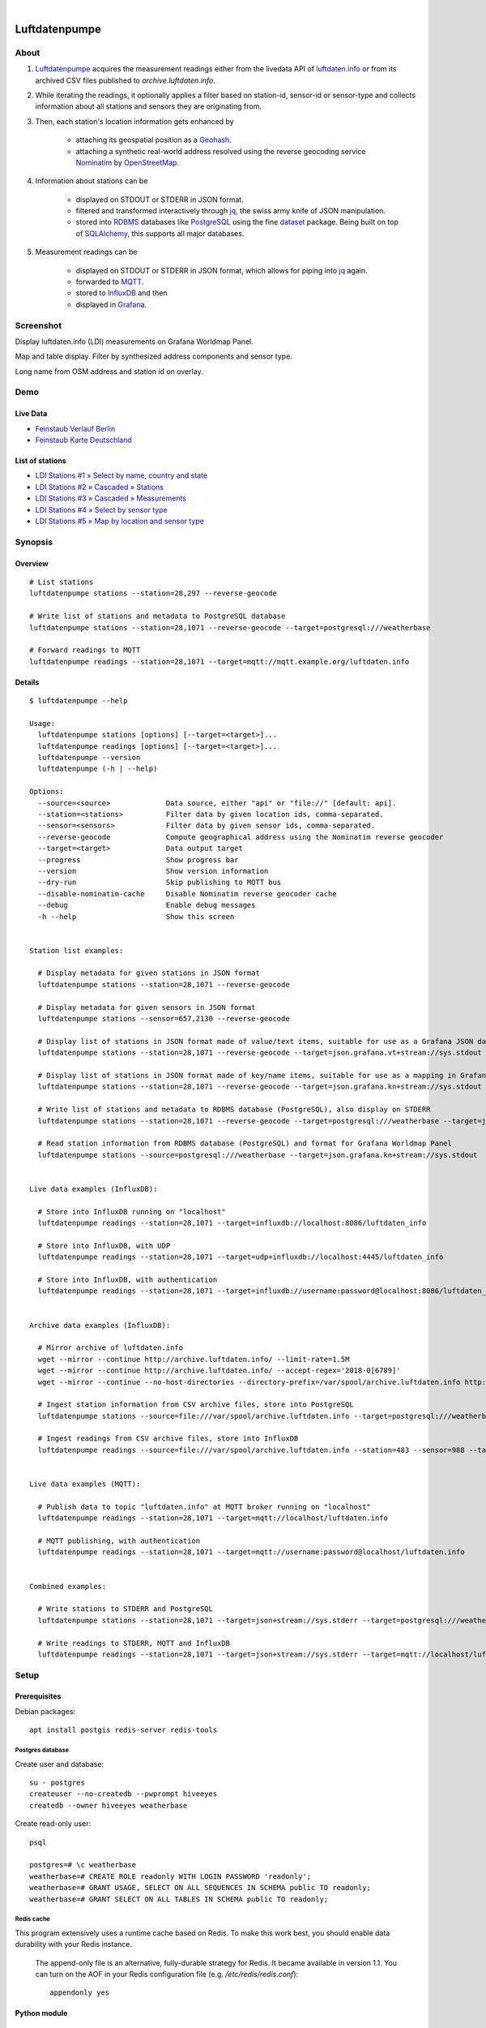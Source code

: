 .. image:: https://img.shields.io/badge/Python-2.7,%203.6-green.svg
    :target: https://pypi.org/project/luftdatenpumpe/

.. image:: https://img.shields.io/pypi/v/luftdatenpumpe.svg
    :target: https://pypi.org/project/luftdatenpumpe/

.. image:: https://img.shields.io/github/tag/hiveeyes/luftdatenpumpe.svg
    :target: https://github.com/hiveeyes/luftdatenpumpe

.. image:: https://assets.okfn.org/images/ok_buttons/od_80x15_red_green.png

.. image:: https://assets.okfn.org/images/ok_buttons/oc_80x15_blue.png

.. image:: https://assets.okfn.org/images/ok_buttons/os_80x15_orange_grey.png

|

##############
Luftdatenpumpe
##############

.. image:: https://cdn.jsdelivr.net/gh/hiveeyes/luftdatenpumpe@master/doc/logo.svg
    :target: https://github.com/hiveeyes/luftdatenpumpe
    :height: 200px
    :width: 200px


*****
About
*****
1. Luftdatenpumpe_ acquires the measurement readings either from the livedata API
   of `luftdaten.info`_ or from its archived CSV files published to `archive.luftdaten.info`.

2. While iterating the readings, it optionally applies a filter based on station-id, sensor-id or
   sensor-type and collects information about all stations and sensors they are originating from.

3. Then, each station's location information gets enhanced by

    - attaching its geospatial position as a Geohash_.
    - attaching a synthetic real-world address resolved using the reverse geocoding service Nominatim_ by OpenStreetMap_.

4. Information about stations can be

    - displayed on STDOUT or STDERR in JSON format.
    - filtered and transformed interactively through jq_, the swiss army knife of JSON manipulation.
    - stored into RDBMS_ databases like PostgreSQL_ using the fine dataset_ package.
      Being built on top of SQLAlchemy_, this supports all major databases.

5. Measurement readings can be

    - displayed on STDOUT or STDERR in JSON format, which allows for piping into jq_ again.
    - forwarded to MQTT_.
    - stored to InfluxDB_ and then
    - displayed in Grafana_.


.. _luftdaten.info: http://luftdaten.info/
.. _Luftdatenpumpe: https://github.com/hiveeyes/luftdatenpumpe
.. _Erneuerung der Luftdatenpumpe: https://community.hiveeyes.org/t/erneuerung-der-luftdatenpumpe/1199
.. _The Hiveeyes Project: https://hiveeyes.org/

.. _OpenStreetMap: https://en.wikipedia.org/wiki/OpenStreetMap
.. _Nominatim: https://wiki.openstreetmap.org/wiki/Nominatim
.. _Geohash: https://en.wikipedia.org/wiki/Geohash
.. _dataset: https://dataset.readthedocs.io/
.. _SQLAlchemy: https://www.sqlalchemy.org/
.. _RDBMS: https://en.wikipedia.org/wiki/Relational_database_management_system
.. _MQTT: http://mqtt.org/

.. _PostgreSQL: https://www.postgresql.org/
.. _InfluxDB: https://github.com/influxdata/influxdb
.. _Grafana: https://github.com/grafana/grafana

.. _jq: https://stedolan.github.io/jq/



**********
Screenshot
**********
Display luftdaten.info (LDI) measurements on Grafana Worldmap Panel.

.. image:: https://community.hiveeyes.org/uploads/default/original/2X/f/f455d3afcd20bfa316fefbe69e43ca2fe159e62d.png
    :target: https://weather.hiveeyes.org/grafana/d/9d9rnePmk/amo-ldi-stations-5-map-by-sensor-type

Map and table display. Filter by synthesized address components and sensor type.

.. image:: https://community.hiveeyes.org/uploads/default/original/2X/4/48eeda1a1d418eaf698b241a65080666abcf2497.png
    :target: https://weather.hiveeyes.org/grafana/d/9d9rnePmk/amo-ldi-stations-5-map-by-sensor-type

Long name from OSM address and station id on overlay.



****
Demo
****

Live Data
==========
- `Feinstaub Verlauf Berlin <https://luftdaten.hiveeyes.org/grafana/d/bEe6HJamk/feinstaub-verlauf-berlin>`_
- `Feinstaub Karte Deutschland <https://luftdaten.hiveeyes.org/grafana/d/000000004/feinstaub-karte-deutschland>`_

List of stations
================
- `LDI Stations #1 » Select by name, country and state <https://weather.hiveeyes.org/grafana/d/yDbjQ7Piz/amo-ldi-stations-1-select-by-name-country-and-state>`_
- `LDI Stations #2 » Cascaded » Stations <https://weather.hiveeyes.org/grafana/d/Oztw1OEmz/amo-ldi-stations-2-cascaded-stations>`_
- `LDI Stations #3 » Cascaded » Measurements <https://weather.hiveeyes.org/grafana/d/lT4lLcEiz/amo-ldi-stations-3-cascaded-measurements>`_
- `LDI Stations #4 » Select by sensor type <https://weather.hiveeyes.org/grafana/d/kMIweoPik/amo-ldi-stations-4-select-by-sensor-type>`_
- `LDI Stations #5 » Map by location and sensor type <https://weather.hiveeyes.org/grafana/d/9d9rnePmk/amo-ldi-stations-5-map-by-sensor-type>`_


********
Synopsis
********

Overview
========
::

    # List stations
    luftdatenpumpe stations --station=28,297 --reverse-geocode

    # Write list of stations and metadata to PostgreSQL database
    luftdatenpumpe stations --station=28,1071 --reverse-geocode --target=postgresql:///weatherbase

    # Forward readings to MQTT
    luftdatenpumpe readings --station=28,1071 --target=mqtt://mqtt.example.org/luftdaten.info


Details
=======
::

    $ luftdatenpumpe --help

    Usage:
      luftdatenpumpe stations [options] [--target=<target>]...
      luftdatenpumpe readings [options] [--target=<target>]...
      luftdatenpumpe --version
      luftdatenpumpe (-h | --help)

    Options:
      --source=<source>             Data source, either "api" or "file://" [default: api].
      --station=<stations>          Filter data by given location ids, comma-separated.
      --sensor=<sensors>            Filter data by given sensor ids, comma-separated.
      --reverse-geocode             Compute geographical address using the Nominatim reverse geocoder
      --target=<target>             Data output target
      --progress                    Show progress bar
      --version                     Show version information
      --dry-run                     Skip publishing to MQTT bus
      --disable-nominatim-cache     Disable Nominatim reverse geocoder cache
      --debug                       Enable debug messages
      -h --help                     Show this screen


    Station list examples:

      # Display metadata for given stations in JSON format
      luftdatenpumpe stations --station=28,1071 --reverse-geocode

      # Display metadata for given sensors in JSON format
      luftdatenpumpe stations --sensor=657,2130 --reverse-geocode

      # Display list of stations in JSON format made of value/text items, suitable for use as a Grafana JSON data source
      luftdatenpumpe stations --station=28,1071 --reverse-geocode --target=json.grafana.vt+stream://sys.stdout

      # Display list of stations in JSON format made of key/name items, suitable for use as a mapping in Grafana Worldmap Panel
      luftdatenpumpe stations --station=28,1071 --reverse-geocode --target=json.grafana.kn+stream://sys.stdout

      # Write list of stations and metadata to RDBMS database (PostgreSQL), also display on STDERR
      luftdatenpumpe stations --station=28,1071 --reverse-geocode --target=postgresql:///weatherbase --target=json+stream://sys.stderr

      # Read station information from RDBMS database (PostgreSQL) and format for Grafana Worldmap Panel
      luftdatenpumpe stations --source=postgresql:///weatherbase --target=json.grafana.kn+stream://sys.stdout


    Live data examples (InfluxDB):

      # Store into InfluxDB running on "localhost"
      luftdatenpumpe readings --station=28,1071 --target=influxdb://localhost:8086/luftdaten_info

      # Store into InfluxDB, with UDP
      luftdatenpumpe readings --station=28,1071 --target=udp+influxdb://localhost:4445/luftdaten_info

      # Store into InfluxDB, with authentication
      luftdatenpumpe readings --station=28,1071 --target=influxdb://username:password@localhost:8086/luftdaten_info


    Archive data examples (InfluxDB):

      # Mirror archive of luftdaten.info
      wget --mirror --continue http://archive.luftdaten.info/ --limit-rate=1.5M
      wget --mirror --continue http://archive.luftdaten.info/ --accept-regex='2018-0[6789]'
      wget --mirror --continue --no-host-directories --directory-prefix=/var/spool/archive.luftdaten.info http://archive.luftdaten.info/

      # Ingest station information from CSV archive files, store into PostgreSQL
      luftdatenpumpe stations --source=file:///var/spool/archive.luftdaten.info --target=postgresql:///weatherbase --reverse-geocode --progress

      # Ingest readings from CSV archive files, store into InfluxDB
      luftdatenpumpe readings --source=file:///var/spool/archive.luftdaten.info --station=483 --sensor=988 --target=influxdb://localhost:8086/luftdaten_info --progress


    Live data examples (MQTT):

      # Publish data to topic "luftdaten.info" at MQTT broker running on "localhost"
      luftdatenpumpe readings --station=28,1071 --target=mqtt://localhost/luftdaten.info

      # MQTT publishing, with authentication
      luftdatenpumpe readings --station=28,1071 --target=mqtt://username:password@localhost/luftdaten.info


    Combined examples:

      # Write stations to STDERR and PostgreSQL
      luftdatenpumpe stations --station=28,1071 --target=json+stream://sys.stderr --target=postgresql:///weatherbase

      # Write readings to STDERR, MQTT and InfluxDB
      luftdatenpumpe readings --station=28,1071 --target=json+stream://sys.stderr --target=mqtt://localhost/luftdaten.info --target=influxdb://localhost:8086/luftdaten_info


*****
Setup
*****

Prerequisites
=============
Debian packages::

    apt install postgis redis-server redis-tools


Postgres database
-----------------
Create user and database::

    su - postgres
    createuser --no-createdb --pwprompt hiveeyes
    createdb --owner hiveeyes weatherbase

Create read-only user::

    psql

    postgres=# \c weatherbase
    weatherbase=# CREATE ROLE readonly WITH LOGIN PASSWORD 'readonly';
    weatherbase=# GRANT USAGE, SELECT ON ALL SEQUENCES IN SCHEMA public TO readonly;
    weatherbase=# GRANT SELECT ON ALL TABLES IN SCHEMA public TO readonly;


Redis cache
-----------
This program extensively uses a runtime cache based on Redis.
To make this work best, you should enable data durability with your Redis instance.

    The append-only file is an alternative, fully-durable strategy for Redis. It became available in version 1.1.
    You can turn on the AOF in your Redis configuration file (e.g. `/etc/redis/redis.conf`)::

        appendonly yes


Python module
=============
::

    pip install luftdatenpumpe

.. note::

    Please refer to the `virtualenv`_ page about further guidelines how to install
    and use this software independently from your local python installation.

.. _virtualenv: https://github.com/hiveeyes/luftdatenpumpe/blob/master/doc/virtualenv.rst


**********
References
**********

Upstream luftdaten.info
=======================
- http://luftdaten.info/
- http://archive.luftdaten.info/
- http://deutschland.maps.luftdaten.info/

Standing on the shoulders of giants
===================================
- https://github.com/vinsci/geohash/
- https://github.com/openstreetmap/Nominatim
- https://github.com/influxdata/influxdb
- https://github.com/grafana/grafana
- https://grafana.com/plugins/grafana-worldmap-panel

Development
===========
- `opendata-stuttgart/sensors-software: Support for InfluxDB and MQTT as backend <https://github.com/opendata-stuttgart/sensors-software/issues/33#issuecomment-272711445>`_.
- https://getkotori.org/docs/applications/luftdaten.info/
- https://community.hiveeyes.org/t/datenmischwerk/702
- https://community.hiveeyes.org/t/environmental-metadata-library/1190
- https://community.hiveeyes.org/t/erneuerung-der-luftdatenpumpe/1199



*******
License
*******
This program is free software; you can redistribute it and/or modify
it under the terms of the GNU Affero General Public License as published by
the Free Software Foundation; either version 3 of the License, or
(at your option) any later version.

This program is distributed in the hope that it will be useful,
but WITHOUT ANY WARRANTY; without even the implied warranty of
MERCHANTABILITY or FITNESS FOR A PARTICULAR PURPOSE.  See the
GNU General Public License for more details.

You should have received a copy of the GNU Affero General Public License
along with this program; if not, see:
<http://www.gnu.org/licenses/agpl-3.0.txt>,
or write to the Free Software Foundation,
Inc., 51 Franklin Street, Fifth Floor, Boston, MA 02110-1301  USA


********************
Content attributions
********************
The copyright of particular images and pictograms are held by their respective owners, unless otherwise noted.

Icons and pictograms
====================
- `Water Pump Free Icon <https://www.onlinewebfonts.com/icon/97990>`_ from
  `Icon Fonts <http://www.onlinewebfonts.com/icon>`_ is licensed by CC BY 3.0.
